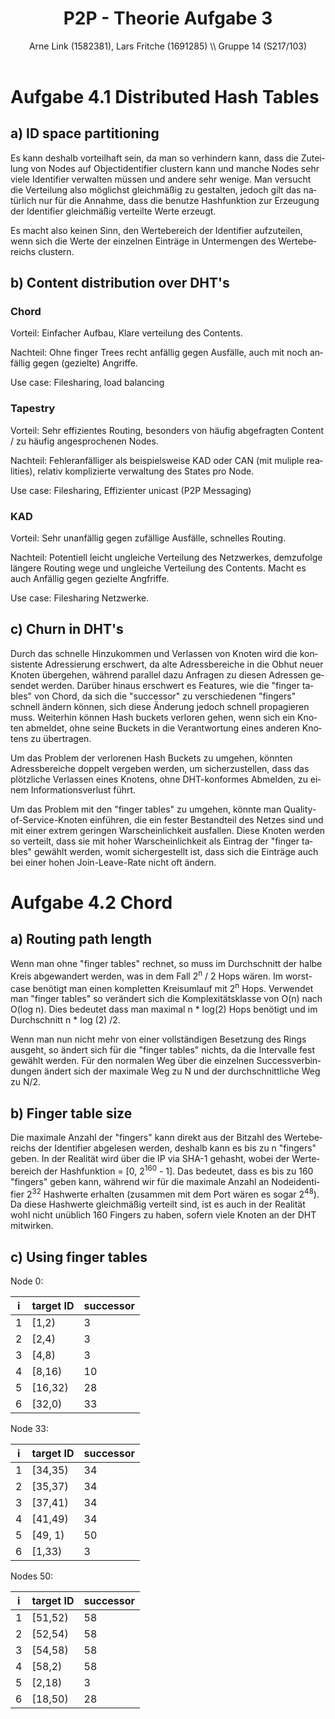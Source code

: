 #+TITLE:                P2P - Theorie Aufgabe 3
#+AUTHOR:               Arne Link (1582381), Lars Fritche (1691285) \\ Gruppe 14 (S217/103)
#+LANGUAGE:             de
#+startup:              koma-article
#+LaTeX_CLASS:          koma-article
#+OPTIONS:              toc:nil
#+LATEX_HEADER:         \renewcommand{\thesubsubsection}{\alph{subsubsection})}

* Aufgabe 4.1 Distributed Hash Tables
** a) ID space partitioning
Es kann deshalb vorteilhaft sein, da man so verhindern kann, dass die Zuteilung
von Nodes auf Objectidentifier clustern kann und manche Nodes sehr viele
Identifier verwalten müssen und andere sehr wenige. Man versucht die Verteilung
also möglichst gleichmäßig zu gestalten, jedoch gilt das natürlich nur für die
Annahme, dass die benutze Hashfunktion zur Erzeugung der Identifier gleichmäßig
verteilte Werte erzeugt.

Es macht also keinen Sinn, den Wertebereich der Identifier aufzuteilen, wenn
sich die Werte der einzelnen Einträge in Untermengen des Wertebereichs clustern.

** b) Content distribution over DHT's
*** Chord
Vorteil: Einfacher Aufbau, Klare verteilung des Contents.

Nachteil: Ohne finger Trees recht anfällig gegen Ausfälle, auch mit noch anfällig gegen (gezielte) Angriffe.

Use case: Filesharing, load balancing

*** Tapestry
Vorteil: Sehr effizientes Routing, besonders von häufig abgefragten Content / zu häufig angesprochenen Nodes.

Nachteil: Fehleranfälliger als beispielsweise KAD oder CAN (mit muliple realities), relativ komplizierte verwaltung des States pro Node.

Use case: Filesharing, Effizienter unicast (P2P Messaging)

*** KAD
Vorteil: Sehr unanfällig gegen zufällige Ausfälle, schnelles Routing.

Nachteil: Potentiell leicht ungleiche Verteilung des Netzwerkes, demzufolge längere Routing wege und ungleiche Verteilung des Contents. Macht es auch Anfällig gegen gezielte Angfriffe.

Use case: Filesharing Netzwerke.


** c) Churn in DHT's
Durch das schnelle Hinzukommen und Verlassen von Knoten wird die konsistente
Adressierung erschwert, da alte Adressbereiche in die Obhut neuer Knoten
übergehen, während parallel dazu Anfragen zu diesen Adressen gesendet
werden. Darüber hinaus erschwert es Features, wie die "finger tables" von Chord,
da sich die "successor" zu verschiedenen "fingers" schnell ändern können, sich
diese Änderung jedoch schnell propagieren muss. Weiterhin können Hash buckets
verloren gehen, wenn sich ein Knoten abmeldet, ohne seine Buckets in die
Verantwortung eines anderen Knotens zu übertragen.

Um das Problem der verlorenen Hash Buckets zu umgehen, könnten Adressbereiche
doppelt vergeben werden, um sicherzustellen, dass das plötzliche Verlassen eines
Knotens, ohne DHT-konformes Abmelden, zu einem Informationsverlust führt.

Um das Problem mit den "finger tables" zu umgehen, könnte man
Quality-of-Service-Knoten einführen, die ein fester Bestandteil des Netzes sind
und mit einer extrem geringen Warscheinlichkeit ausfallen. Diese Knoten werden
so verteilt, dass sie mit hoher Warscheinlichkeit als Eintrag der "finger
tables" gewählt werden, womit sichergestellt ist, dass sich die Einträge auch
bei einer hohen Join-Leave-Rate nicht oft ändern.

* Aufgabe 4.2 Chord
** a) Routing path length
Wenn man ohne "finger tables" rechnet, so muss im Durchschnitt der halbe Kreis abgewandert werden, was in dem Fall 2^n / 2 Hops wären.
Im worst-case benötigt man einen kompletten Kreisumlauf mit 2^n Hops.
Verwendet man "finger tables" so verändert sich die Komplexitätsklasse von O(n) nach O(log n).
Dies bedeutet dass man maximal n * log(2) Hops benötigt und im Durchschnitt n * log (2) /2.

Wenn man nun nicht mehr von einer vollständigen Besetzung des Rings ausgeht, so
ändert sich für die "finger tables" nichts, da die Intervalle fest gewählt
werden. Für den normalen Weg über die einzelnen Successverbindungen ändert sich
der maximale Weg zu N und der durchschnittliche Weg zu N/2.

** b) Finger table size
Die maximale Anzahl der "fingers" kann direkt aus der Bitzahl des Wertebereichs
der Identifier abgelesen werden, deshalb kann es bis zu n "fingers" geben. In
der Realität wird über die IP via SHA-1 gehasht, wobei der Wertebereich der
Hashfunktion = [0, 2^160 - 1].
Das bedeutet, dass es bis zu 160 "fingers" geben kann, während wir für die
maximale Anzahl an Nodeidentifier 2^32 Hashwerte erhalten (zusammen mit dem Port
wären es sogar 2^48). Da diese Hashwerte gleichmäßig verteilt sind, ist es auch
in der Realität wohl nicht unüblich 160 Fingers zu haben, sofern viele Knoten an
der DHT mitwirken.

** c) Using finger tables

Node 0:

|   i   | target ID | successor |
|-------+-----------+-----------|
|   1   | [1,2)     | 3         |
|   2   | [2,4)     | 3         |
|   3   | [4,8)     | 3         |
|   4   | [8,16)    | 10        |
|   5   | [16,32)   | 28        |
|   6   | [32,0)    | 33        |

Node 33:

|   i   | target ID | successor |
|-------+-----------+-----------|
|   1   | [34,35)   | 34        |
|   2   | [35,37)   | 34        |
|   3   | [37,41)   | 34        |
|   4   | [41,49)   | 34        |
|   5   | [49, 1)   | 50        |
|   6   | [1,33)    | 3         |

Nodes 50:
|   i   | target ID | successor |
|-------+-----------+-----------|
|   1   | [51,52)   | 58        |
|   2   | [52,54)   | 58        |
|   3   | [54,58)   | 58        |
|   4   | [58,2)    | 58        |
|   5   | [2,18)    | 3         |
|   6   | [18,50)   | 28        |
